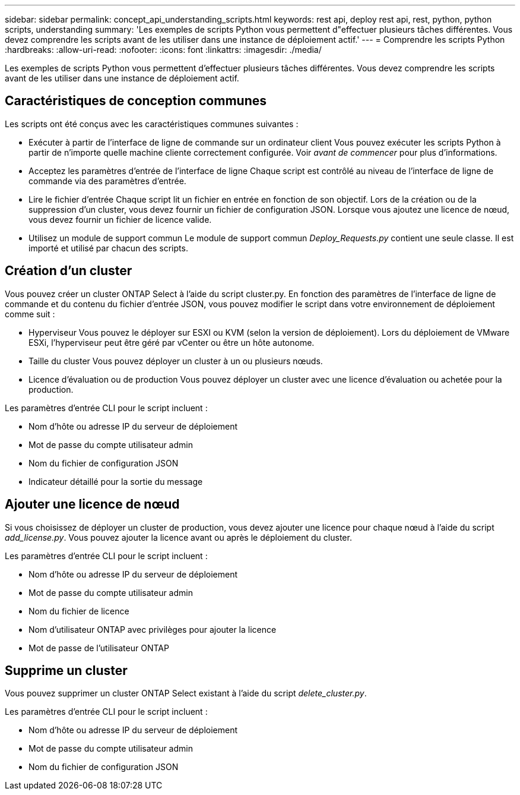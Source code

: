 ---
sidebar: sidebar 
permalink: concept_api_understanding_scripts.html 
keywords: rest api, deploy rest api, rest, python, python scripts, understanding 
summary: 'Les exemples de scripts Python vous permettent d"effectuer plusieurs tâches différentes. Vous devez comprendre les scripts avant de les utiliser dans une instance de déploiement actif.' 
---
= Comprendre les scripts Python
:hardbreaks:
:allow-uri-read: 
:nofooter: 
:icons: font
:linkattrs: 
:imagesdir: ./media/


[role="lead"]
Les exemples de scripts Python vous permettent d'effectuer plusieurs tâches différentes. Vous devez comprendre les scripts avant de les utiliser dans une instance de déploiement actif.



== Caractéristiques de conception communes

Les scripts ont été conçus avec les caractéristiques communes suivantes :

* Exécuter à partir de l'interface de ligne de commande sur un ordinateur client
Vous pouvez exécuter les scripts Python à partir de n'importe quelle machine cliente correctement configurée. Voir _avant de commencer_ pour plus d'informations.
* Acceptez les paramètres d'entrée de l'interface de ligne
Chaque script est contrôlé au niveau de l'interface de ligne de commande via des paramètres d'entrée.
* Lire le fichier d'entrée
Chaque script lit un fichier en entrée en fonction de son objectif. Lors de la création ou de la suppression d'un cluster, vous devez fournir un fichier de configuration JSON. Lorsque vous ajoutez une licence de nœud, vous devez fournir un fichier de licence valide.
* Utilisez un module de support commun
Le module de support commun _Deploy_Requests.py_ contient une seule classe. Il est importé et utilisé par chacun des scripts.




== Création d'un cluster

Vous pouvez créer un cluster ONTAP Select à l'aide du script cluster.py. En fonction des paramètres de l'interface de ligne de commande et du contenu du fichier d'entrée JSON, vous pouvez modifier le script dans votre environnement de déploiement comme suit :

* Hyperviseur
Vous pouvez le déployer sur ESXI ou KVM (selon la version de déploiement). Lors du déploiement de VMware ESXi, l'hyperviseur peut être géré par vCenter ou être un hôte autonome.
* Taille du cluster
Vous pouvez déployer un cluster à un ou plusieurs nœuds.
* Licence d'évaluation ou de production
Vous pouvez déployer un cluster avec une licence d'évaluation ou achetée pour la production.


Les paramètres d'entrée CLI pour le script incluent :

* Nom d'hôte ou adresse IP du serveur de déploiement
* Mot de passe du compte utilisateur admin
* Nom du fichier de configuration JSON
* Indicateur détaillé pour la sortie du message




== Ajouter une licence de nœud

Si vous choisissez de déployer un cluster de production, vous devez ajouter une licence pour chaque nœud à l'aide du script _add_license.py_. Vous pouvez ajouter la licence avant ou après le déploiement du cluster.

Les paramètres d'entrée CLI pour le script incluent :

* Nom d'hôte ou adresse IP du serveur de déploiement
* Mot de passe du compte utilisateur admin
* Nom du fichier de licence
* Nom d'utilisateur ONTAP avec privilèges pour ajouter la licence
* Mot de passe de l'utilisateur ONTAP




== Supprime un cluster

Vous pouvez supprimer un cluster ONTAP Select existant à l'aide du script _delete_cluster.py_.

Les paramètres d'entrée CLI pour le script incluent :

* Nom d'hôte ou adresse IP du serveur de déploiement
* Mot de passe du compte utilisateur admin
* Nom du fichier de configuration JSON

